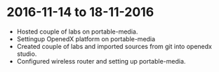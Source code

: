 * 2016-11-14 to 18-11-2016
  - Hosted couple of labs on portable-media.
  - Settingup OpenedX platform on portable-media
  - Created couple of labs and imported sources from git into openedx studio.
  - Configured wireless router and setting up portable-media.

